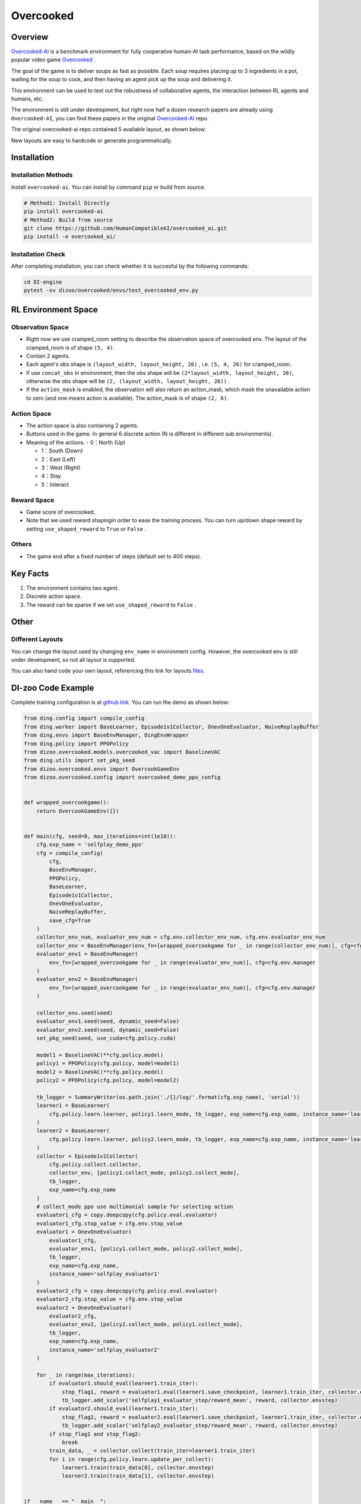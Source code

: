 Overcooked
~~~~~~~~~~~~~~

Overview
============

\ `Overcooked-AI <https://github.com/HumanCompatibleAI/overcooked_ai>`__ is a benchmark environment for fully cooperative human-AI task performance, based on the wildly popular video game \ `Overcooked <http://www.ghosttowngames.com/overcooked/>`__ .

The goal of the game is to deliver soups as fast as possible.
Each soup requires placing up to 3 ingredients in a pot, waiting for the soup to cook, and then having an agent pick up the soup and delivering it.

This environment can be used to test out the robustness of collaborative agents, the interaction between RL agents and humans, etc.

The environment is still under development, but right now half a dozen research papers are already using ``Overcooked-AI``, you can find these papers in the original \ `Overcooked-AI <https://github.com/HumanCompatibleAI/overcooked_ai>`__ repo.

The original overcooked-ai repo contained 5 available layout, as shown below:

.. image:: ./images/overcooked_layouts.gif
   :align: center

New layouts are easy to hardcode or generate programmatically.

Installation
===============

Installation Methods
------------------------

Install ``overcooked-ai``. You can install by command ``pip`` or build from source.

.. code:: shell

   # Method1: Install Directly
   pip install overcooked-ai
   # Method2: Build from source
   git clone https://github.com/HumanCompatibleAI/overcooked_ai.git
   pip install -e overcooked_ai/

Installation Check
------------------------

After completing installation, you can check whether it is succesful by the following commands:

.. code:: shell

   cd DI-engine
   pytest -sv dizoo/overcooked/envs/test_overcooked_env.py


RL Environment Space
========================================================


Observation Space
----------------------
-  Right now we use cramped_room setting to describe the observation space of overcooked env. The layout of the cramped_room is of shape ``(5, 4)``.
-  Contain 2 agents.
-  Each agent's obs shape is ``(layout_width, layout_height, 26)`` , i.e. ``(5, 4, 26)`` for cramped_room.
-  If use ``concat_obs`` in environment, then the obs shape will be ``(2*layout_width, layout_height, 26)``, otherwise the obs shape will be ``(2, (layout_width, layout_height, 26))`` .
-  If the ``action_mask`` is enabled, the observation will also return an action_mask, which mask the unavailable action to zero (and one means action is available). The action_mask is of shape ``(2, 6)``.


Action Space
------------------
-  The action space is also containing 2 agents.

-  Buttons used in the game. In general 6 discrete action (N is different in different sub environments).

-  Meaning of the actions.
   -  0：North (Up)

   -  1：South (Down)

   -  2：East (Left)

   -  3：West (Right)

   -  4：Stay

   -  5：Interact


Reward Space
-----------------

-  Game score of overcooked.
-  Note that we used reward shapingin order to ease the training process. You can turn up/down shape reward by setting ``use_shaped_reward`` to ``True`` or ``False`` .

Others
----------

-  The game end after a fixed number of steps (default set to 400 steps).

Key Facts
==============

1. The environment contains two agent.

2. Discrete action space.

3. The reward can be sparse if we set ``use_shaped_reward`` to ``False`` .


Other
===========

Different Layouts
-------------------------
You can change the layout used by changing ``env_name`` in environment config. However, the overcooked env is still under development, so not all layout is supported.

You can also hand code your own layout, referencing this link for layouts `files <https://github.com/HumanCompatibleAI/overcooked_ai/tree/master/src/overcooked_ai_py/data/layouts>`__.

DI-zoo Code Example
=======================

Complete training configuration is at `github
link <https://github.com/opendilab/DI-engine/blob/main/dizoo/overcooked/entry/overcooked_selfplay_ppo_main.py>`__.
You can run the demo as shown below:

.. code:: python

    from ding.config import compile_config
    from ding.worker import BaseLearner, Episode1v1Collector, OnevOneEvaluator, NaiveReplayBuffer
    from ding.envs import BaseEnvManager, DingEnvWrapper
    from ding.policy import PPOPolicy
    from dizoo.overcooked.models.overcooked_vac import BaselineVAC
    from ding.utils import set_pkg_seed
    from dizoo.overcooked.envs import OvercookGameEnv
    from dizoo.overcooked.config import overcooked_demo_ppo_config


    def wrapped_overcookgame():
        return OvercookGameEnv({})


    def main(cfg, seed=0, max_iterations=int(1e10)):
        cfg.exp_name = 'selfplay_demo_ppo'
        cfg = compile_config(
            cfg,
            BaseEnvManager,
            PPOPolicy,
            BaseLearner,
            Episode1v1Collector,
            OnevOneEvaluator,
            NaiveReplayBuffer,
            save_cfg=True
        )
        collector_env_num, evaluator_env_num = cfg.env.collector_env_num, cfg.env.evaluator_env_num
        collector_env = BaseEnvManager(env_fn=[wrapped_overcookgame for _ in range(collector_env_num)], cfg=cfg.env.manager)
        evaluator_env1 = BaseEnvManager(
            env_fn=[wrapped_overcookgame for _ in range(evaluator_env_num)], cfg=cfg.env.manager
        )
        evaluator_env2 = BaseEnvManager(
            env_fn=[wrapped_overcookgame for _ in range(evaluator_env_num)], cfg=cfg.env.manager
        )

        collector_env.seed(seed)
        evaluator_env1.seed(seed, dynamic_seed=False)
        evaluator_env2.seed(seed, dynamic_seed=False)
        set_pkg_seed(seed, use_cuda=cfg.policy.cuda)

        model1 = BaselineVAC(**cfg.policy.model)
        policy1 = PPOPolicy(cfg.policy, model=model1)
        model2 = BaselineVAC(**cfg.policy.model)
        policy2 = PPOPolicy(cfg.policy, model=model2)

        tb_logger = SummaryWriter(os.path.join('./{}/log/'.format(cfg.exp_name), 'serial'))
        learner1 = BaseLearner(
            cfg.policy.learn.learner, policy1.learn_mode, tb_logger, exp_name=cfg.exp_name, instance_name='learner1'
        )
        learner2 = BaseLearner(
            cfg.policy.learn.learner, policy2.learn_mode, tb_logger, exp_name=cfg.exp_name, instance_name='learner2'
        )
        collector = Episode1v1Collector(
            cfg.policy.collect.collector,
            collector_env, [policy1.collect_mode, policy2.collect_mode],
            tb_logger,
            exp_name=cfg.exp_name
        )
        # collect_mode ppo use multimonial sample for selecting action
        evaluator1_cfg = copy.deepcopy(cfg.policy.eval.evaluator)
        evaluator1_cfg.stop_value = cfg.env.stop_value
        evaluator1 = OnevOneEvaluator(
            evaluator1_cfg,
            evaluator_env1, [policy1.collect_mode, policy2.collect_mode],
            tb_logger,
            exp_name=cfg.exp_name,
            instance_name='selfplay_evaluator1'
        )
        evaluator2_cfg = copy.deepcopy(cfg.policy.eval.evaluator)
        evaluator2_cfg.stop_value = cfg.env.stop_value
        evaluator2 = OnevOneEvaluator(
            evaluator2_cfg,
            evaluator_env2, [policy2.collect_mode, policy1.collect_mode],
            tb_logger,
            exp_name=cfg.exp_name,
            instance_name='selfplay_evaluator2'
        )

        for _ in range(max_iterations):
            if evaluator1.should_eval(learner1.train_iter):
                stop_flag1, reward = evaluator1.eval(learner1.save_checkpoint, learner1.train_iter, collector.envstep)
                tb_logger.add_scalar('selfplay1_evaluator_step/reward_mean', reward, collector.envstep)
            if evaluator2.should_eval(learner1.train_iter):
                stop_flag2, reward = evaluator2.eval(learner1.save_checkpoint, learner1.train_iter, collector.envstep)
                tb_logger.add_scalar('selfplay2_evaluator_step/reward_mean', reward, collector.envstep)
            if stop_flag1 and stop_flag2:
                break
            train_data, _ = collector.collect(train_iter=learner1.train_iter)
            for i in range(cfg.policy.learn.update_per_collect):
                learner1.train(train_data[0], collector.envstep)
                learner2.train(train_data[1], collector.envstep)


    if __name__ == "__main__":
        main(overcooked_demo_ppo_config)


Algorithm Benchmark
=======================

-  TODO